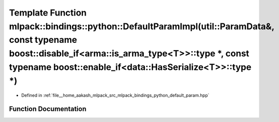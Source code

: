 .. _exhale_function_namespacemlpack_1_1bindings_1_1python_1aeabc6261fb061da61d66e8e1af8e9571:

Template Function mlpack::bindings::python::DefaultParamImpl(util::ParamData&, const typename boost::disable_if<arma::is_arma_type<T>>::type \*, const typename boost::enable_if<data::HasSerialize<T>>::type \*)
=================================================================================================================================================================================================================

- Defined in :ref:`file__home_aakash_mlpack_src_mlpack_bindings_python_default_param.hpp`


Function Documentation
----------------------


.. doxygenfunction:: mlpack::bindings::python::DefaultParamImpl(util::ParamData&, const typename boost::disable_if<arma::is_arma_type<T>>::type *, const typename boost::enable_if<data::HasSerialize<T>>::type *)
